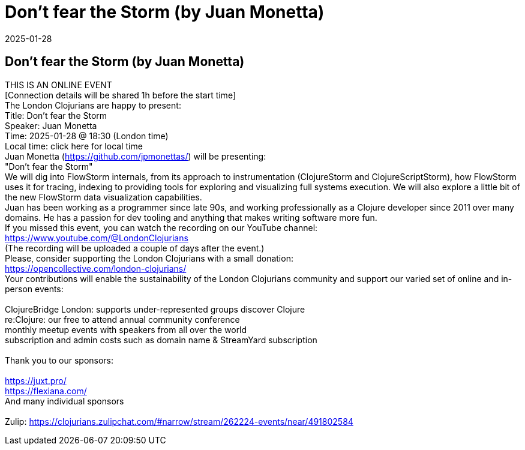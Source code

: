 = Don't fear the Storm (by Juan Monetta)
2025-01-28
:jbake-type: event
:jbake-edition: 
:jbake-link: https://www.meetup.com/london-clojurians/events/305198588/
:jbake-location: online
:jbake-start: 2025-01-28
:jbake-end: 2025-01-28

== Don't fear the Storm (by Juan Monetta)

THIS IS AN ONLINE EVENT +
[Connection details will be shared 1h before the start time] +
The London Clojurians are happy to present: +
Title: Don't fear the Storm +
Speaker: Juan Monetta +
Time: 2025-01-28 @ 18:30 (London time) +
Local time: click here for local time +
Juan Monetta (https://github.com/jpmonettas/) will be presenting: +
&quot;Don't fear the Storm&quot; +
We will dig into FlowStorm internals, from its approach to instrumentation (ClojureStorm and ClojureScriptStorm), how FlowStorm uses it for tracing, indexing to providing tools for exploring and visualizing full systems execution. We will also explore a little bit of the new FlowStorm data visualization capabilities. +
Juan has been working as a programmer since late 90s, and working professionally as a Clojure developer since 2011 over many domains. He has a passion for dev tooling and anything that makes writing software more fun. +
If you missed this event, you can watch the recording on our YouTube channel: +
https://www.youtube.com/@LondonClojurians +
(The recording will be uploaded a couple of days after the event.) +
Please, consider supporting the London Clojurians with a small donation: +
https://opencollective.com/london-clojurians/ +
Your contributions will enable the sustainability of the London Clojurians community and support our varied set of online and in-person events: +
 +
ClojureBridge London: supports under-represented groups discover Clojure +
re:Clojure: our free to attend annual community conference +
monthly meetup events with speakers from all over the world +
subscription and admin costs such as domain name &amp; StreamYard subscription +
 +
Thank you to our sponsors: +
 +
https://juxt.pro/ +
https://flexiana.com/ +
And many individual sponsors +
 +
Zulip: https://clojurians.zulipchat.com/#narrow/stream/262224-events/near/491802584 +

